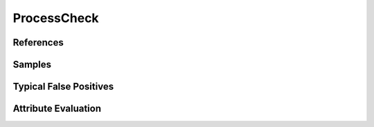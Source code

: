 ProcessCheck
============


References
----------


Samples
-------


Typical False Positives
-----------------------


Attribute Evaluation
--------------------
